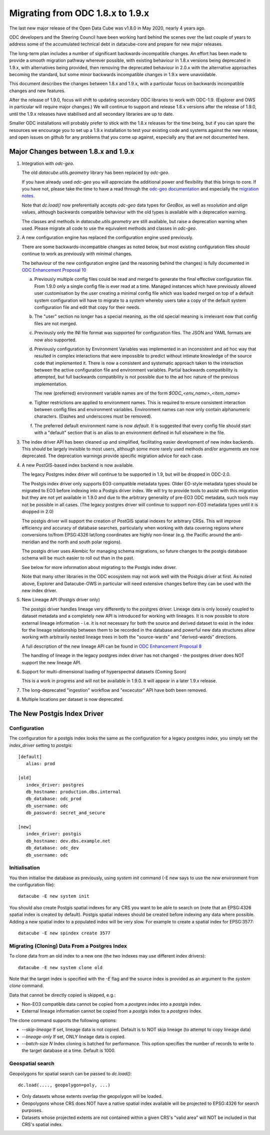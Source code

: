 
Migrating from ODC 1.8.x to 1.9.x
=================================

The last new major release of the Open Data Cube was v1.8.0 in May 2020, nearly 4 years ago.

ODC developers and the Steering Council have been working hard behind the scenes over the last couple of years
to address some of the accumulated technical debt in datacube-core and prepare for new major releases.

The long-term plan includes a number of significant backwards-incompatible changes.  An effort has been made to
provide a smooth migration pathway wherever possible, with existing behaviour in 1.8.x versions being deprecated
in 1.9.x, with alternatives being provided, then removing the deprecated behaviour in 2.0.x with the alternative
approaches becoming the standard, but some minor backwards incompatible changes in 1.9.x were unavoidable.

This document describes the changes between 1.8.x and 1.9.x, with a particular focus on backwards incompatible
changes and new features.

After  the release of 1.9.0, focus will shift to updating secondary ODC libraries to work with ODC-1.9.  (Explorer
and OWS in particular will require major changes.)   We will continue to support and release 1.8.x versions after
the release of 1.9.0, until the 1.9.x releases have stabilised and all secondary libraries are up to date.

Smaller ODC installations will probably prefer to stick with the 1.8.x releases for the time being, but if you can
spare the resources we encourage you to set up a 1.9.x installation to test your existing code and systems
against the new release, and open issues on github for any problems that you come up against, especially any that are
not documented here.

Major Changes between 1.8.x and 1.9.x
-------------------------------------

1. Integration with `odc-geo`.

   The old `datacube.utils.geometry` library has been replaced by `odc-geo`.

   If you have already used `odc-geo` you will appreciate the additional power and flexibility that this brings to
   core.  If you have not, please take the time to have a read through the
   `odc-geo documentation <https://odc-geo.readthedocs.io/en/latest/>`_  and especially the
   `migration notes <https://odc-geo.readthedocs.io/en/latest/migration.html>`_.

   Note that `dc.load()` now preferentially accepts `odc-geo` data types for `GeoBox`, as well as `resolution` and
   `align` values, although backwards compatible behaviour with the old types is available with a deprecation
   warning.

   The classes and methods in `datacube.utils.geometry` are still available, but raise a deprecation warning when
   used.  Please migrate all code to use the equivalent methods and classes in `odc-geo`.

2. A new configuration engine has replaced the configuration engine used previously.

   There are some backwards-incompatible changes as noted below, but most existing configuration files should
   continue to work as previously with minimal changes.

   The behaviour of the new configuration engine (and the reasoning behind the changes) is fully documented in
   `ODC Enhancement Proposal 10 <https://github.com/opendatacube/datacube-core/wiki/ODC-EP-010---Replace-Configuration-Layer>`_

   a. Previously multiple config files could be read and merged to generate the final effective configuration file.
      From 1.9.0 only a single config file is ever read at a time.  Managed instances which have previously allowed
      user customisation by the user creating a minimal config file which was loaded merged on top of a default system
      configuration will have to migrate to a system whereby users take a copy of the default system configuration file
      and edit that copy for their needs.

   b. The "user" section no longer has a special meaning, as the old special meaning is irrelevant now that config
      files are not merged.

   c. Previously only the INI file format was supported for configuration files. The JSON and YAML formats are now also
      supported.

   d. Previously configuration by Environment Variables was implemented in an inconsistent and ad hoc way that resulted
      in complex interactions that were impossible to predict without intimate knowledge of the source code that
      implemented it.  There is now a consistent and systematic approach taken to the interaction between the
      active configuration file and environment variables.  Partial backwards compatibility is attempted, but
      full backwards compatibility is not possible due to the ad hoc nature of the previous implementation.

      The new (preferred) environment variable names are of the form `$ODC_<env_name>_<item_name>`

   e. Tighter restrictions are applied to environment names.  This is required to ensure consistent interaction
      between config files and environment variables.  Environment names can now only contain alphanumeric characters.
      (Dashes and underscores must be removed).

   f. The preferred default environment name is now `default`.  It is suggested that every config file should
      start with a "default" section that is an alias to an environment defined in full elsewhere in the file.

3. The index driver API has been cleaned up and simplified, facilitating easier development of new index backends.
   This should be largely invisible to most users, although some more rarely used methods and/or arguments are now
   deprecated.  The deprecation warnings provide specific migration advice for each case.

4. A new PostGIS-based index backend is now available.

   The legacy Postgres index driver will continue to be supported in 1.9, but will be dropped in ODC-2.0.

   The Postgis index driver only supports EO3-compatible metadata types.  Older EO-style metadata types should
   be migrated to EO3 before indexing into a Postgis driver index.  We will try to provide tools to assist with
   this migration but they are not yet available in 1.9.0 and due to the arbitrary generality of pre-EO3 ODC
   metadata, such tools may not be possible in all cases.  (The legacy postgres driver will continue to support
   non-EO3 metadata types until it is dropped in 2.0)

   The postgis driver will support the creation of PostGIS spatial indexes for arbitrary CRSs.  This will improve
   efficiency and accuracy of database searches, particularly when working with data covering regions where
   conversions to/from EPSG:4326 lat/long coordinates are highly non-linear (e.g. the Pacific around the
   anti-meridian and the north and south polar regions).

   The postgis driver uses Alembic for managing schema migrations, so future changes to the postgis database
   schema will be much easier to roll out than in the past.

   See below for more information about migrating to the Postgis index driver.

   Note that many other libraries in the ODC ecosystem may not work well with the Postgis driver at first. As noted
   above, Explorer and Datacube-OWS in particular will need extensive changes before they can be used with the new
   index driver.

5. New Lineage API (Postgis driver only)

   The postgis driver handles lineage very differently to the postgres driver: Lineage data is only loosely coupled
   to dataset metadata and  a completely new API is introduced for working with lineages.  It is now possible to
   store external lineage information - i.e. it is not necessary for both the source and derived dataset to exist
   in the index for the lineage relationship between them to be recorded in the database and powerful new
   data structures allow working with arbitrarily nested lineage trees in both the "source-wards" and
   "derived-wards" directions.

   A full description of the new lineage API can be found in
   `ODC Enhancement Proposal 8 <https://github.com/opendatacube/datacube-core/wiki/ODC-EP-008>`_

   The handling of lineage in the legacy postgres index driver has not changed - the postgres driver does NOT support
   the new lineage API.

6. Support for multi-dimensional loading of hyperspectral datasets (Coming Soon)

   This is a work in progress and will not be available in 1.9.0. It will appear in a later 1.9.x release.

7. The long-deprecated "ingestion" workflow and "excecutor" API have both been removed.

8. Multiple locations per dataset is now deprecated.

The New Postgis Index Driver
----------------------------

Configuration
+++++++++++++

The configuration for a postgis index looks the same as the configuration for a legacy postgres index, you simply
set the `index_driver` setting to `postgis`::

   [default]
      alias: prod

   [old]
      index_driver: postgres
      db_hostname: production.dbs.internal
      db_database: odc_prod
      db_username: odc
      db_password: secret_and_secure

   [new]
      index_driver: postgis
      db_hostname: dev.dbs.example.net
      db_database: odc_dev
      db_username: odc

Initialisation
++++++++++++++

You then initialise the database as previously, using `system init` command (-E new says to use the `new` environment
from the configuration file)::

   datacube -E new system init

You should also create Postgis spatial indexes for any CRS you want to be able to search on (note that an EPSG:4326
spatial index is created by default).   Postgis spatial indexes should be created before indexing any data where
possible.  Adding a new spatial index to a populated index will be very slow.  For example to create a spatial index
for EPSG:3577::

   datacube -E new spindex create 3577

Migrating (Cloning) Data From a Postgres Index
++++++++++++++++++++++++++++++++++++++++++++++

To clone data from an old index to a new one (the two indexes may use different index drivers)::

   datacube -E new system clone old

Note that the target index is specified with the `-E` flag and the source index is provided as an argument to the
`system clone` command.

Data that cannot be directly copied is skipped, e.g.:

* Non-EO3 compatible data cannot be copied from a `postgres` index into a `postgis` index.
* External lineage information cannot be copied from a `postgis` index to a `postgres` index.

The clone command supports the following options:

* `--skip-lineage` If set, lineage data is not copied.  Default is to NOT skip lineage (to attempt to copy lineage data)
* `--lineage-only`  If set, ONLY lineage data is copied.
* `--batch-size N`  Index cloning is batched for performance. This option specifies the number of records to write to
  the target database at a time.  Default is 1000.

Geospatial search
+++++++++++++++++

Geopolygons for spatial search can be passed to `dc.load()`::

   dc.load(...., geopolygon=poly, ...)

* Only datasets whose extents overlap the geopolygon will be loaded.
* Geopolygons whose CRS does NOT have a native spatial index available will be projected to EPSG:4326 for search
  purposes.
* Datasets whose projected extents are not contained within a given CRS's "valid area" will NOT be included in that
  CRS's spatial index.
